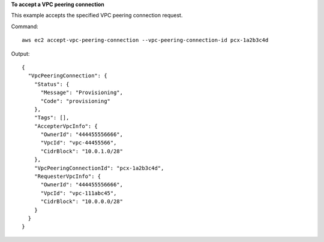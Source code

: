 **To accept a VPC peering connection**

This example accepts the specified VPC peering connection request.

Command::

  aws ec2 accept-vpc-peering-connection --vpc-peering-connection-id pcx-1a2b3c4d

Output::

  {
    "VpcPeeringConnection": {
      "Status": {
        "Message": "Provisioning",
        "Code": "provisioning"
      },
      "Tags": [],
      "AccepterVpcInfo": {
        "OwnerId": "444455556666",
        "VpcId": "vpc-44455566",
        "CidrBlock": "10.0.1.0/28"
      },
      "VpcPeeringConnectionId": "pcx-1a2b3c4d",
      "RequesterVpcInfo": {
        "OwnerId": "444455556666",
        "VpcId": "vpc-111abc45",
        "CidrBlock": "10.0.0.0/28"
      }
    }
  }